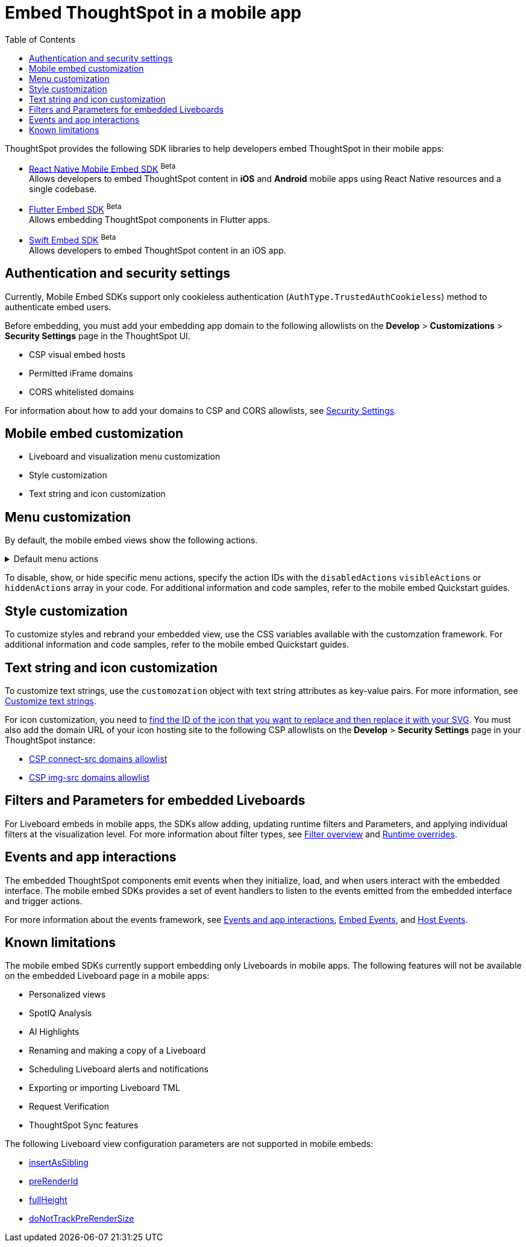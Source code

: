 = Embed ThoughtSpot in a mobile app
:toc: true
:toclevels: 2

:page-title: Embed ThoughtSpot in a mobile app
:page-pageid: mobile-embed
:page-description: Using ThoughtSpot's mobile embed SDKs, you can now embed ThoughtSpot in your mobile apps

ThoughtSpot provides the following SDK libraries to help developers embed ThoughtSpot in their mobile apps:

* xref:mobilesdk-quick-start.adoc[React Native Mobile Embed SDK] [beta betaBackground]^Beta^ +
 Allows developers to embed ThoughtSpot content in *iOS* and *Android* mobile apps using React Native resources and a single codebase.
* xref:mobile-embed-qs-flutter.adoc[Flutter Embed SDK] [beta betaBackground]^Beta^ +
Allows embedding ThoughtSpot components in Flutter apps.
* xref:mobile-embed-qs-swift.adoc[Swift Embed SDK] [beta betaBackground]^Beta^ +
Allows developers to embed ThoughtSpot content in an iOS app.

== Authentication and security settings
Currently, Mobile Embed SDKs support only cookieless authentication (`AuthType.TrustedAuthCookieless`) method to authenticate embed users.

Before embedding, you must add your embedding app domain to the following allowlists on the **Develop** > **Customizations** > **Security Settings** page in the ThoughtSpot UI.

* CSP visual embed hosts
* Permitted iFrame domains
* CORS whitelisted domains

For information about how to add your domains to CSP and CORS allowlists, see xref:security-settings.adoc[Security Settings].

== Mobile embed customization

* Liveboard and visualization menu customization
* Style customization
* Text string and icon customization

== Menu customization
By default, the mobile embed views show the following actions.

[#actionsMobileEmbed]
.Default menu actions
[%collapsible]
====
* **Add filter** (xref:Action.adoc#_addfilter[`Action.AddFilter`]) +
Allows adding filters to the embedded Liveboard
* **Filter** (xref:Action.adoc#_crossfilter[`Action.CrossFilter`]) +
Allows applying filters across all visualizations in a Liveboard.
* **Drill down** (xref:Action.adoc#_drilldown[`Action.DrillDown`]) +
Allows drilling down on a data point in the visualization to get granular details.
* **Personalized view** (xref:Action.adoc#_personalisedviewsdropdown[`Action.PersonalisedViewsDropdown`]) +
The Liveboard personalized views drop-down.
* **Filter** action  (xref:Action.adoc#_axismenufilter[`Action.AxisMenuFilter`]) in the chart axis or table column customization menu +
Allows adding, editing, or removing filters on a visualization.
* **Edit** action (xref:Action.adoc#_axismenuedit[`Action.AxisMenuEdit`]) in the axis customization menu. +
Allows editing the axis name, position, minimum and maximum values of a column.
* **Position** action (xref:Action.adoc#_axismenuposition[`Action.AxisMenuPosition`]) in the axis customization menu. +
Allows changing the position of the axis to the left or right side of the chart.
* **Sort** action (xref:Action.adoc#_axismenusort[`Action.AxisMenuSort`]) - Sorts the data in ascending or descending order on a chart or table.
* **Aggregate** (xref:Action.adoc#_axismenuaggregate[`Action.AxisMenuAggregate`]) option in the chart axis or the table column customization menu. +
Provides aggregation options to analyze the data on a chart or table.
* **Conditional formatting** menu option (xref:Action.adoc#_axismenuconditionalformat[`Action.AxisMenuConditionalFormat`]) +
Allows adding rules for conditional formatting of data points on a chart or table.
* The **Group** option (xref:Action.adoc#_axismenugroup[`Action.AxisMenuGroup`]) in the chart axis or table column customization menu. +
Allows grouping data points if the axes use the same unit of measurement and a similar scale.
* The **Remove** option (xref:Action.adoc#_axismenuremove[`Action.AxisMenuRemove`]) in the chart axis or table column customization menu. +
Removes the data labels from a chart or the column of a table visualization.
* The **Rename** option (xref:Action.adoc#_axismenurename[`Action.AxisMenuRename`]) in the chart axis or table column customization menu. +
Renames the axis label on a chart or the column header on a table
* **Time bucket** option (xref:Action.adoc#_axismenutimebucket[`Action.AxisMenuTimeBucket`]) in the chart axis or table column customization menu. +
Allows defining time metric for date comparison.
====

To disable, show, or hide specific menu actions, specify the action IDs with the `disabledActions` `visibleActions` or `hiddenActions` array in your code. For additional information and code samples, refer to the mobile embed Quickstart guides.

== Style customization
To customize styles and rebrand your embedded view, use the CSS variables available with the customzation framework. For additional information and code samples, refer to the mobile embed Quickstart guides.

== Text string and icon customization
To customize text strings, use the `customozation` object with text string attributes as key-value pairs. For more information, see xref:customize-text-strings.adoc[Customize text strings].

For icon customization, you need to xref:customize-icons.adoc#_create_an_icon_override[find the ID of the icon that you want to replace and then replace it with your SVG]. You must also add the domain URL of your icon hosting site to the following CSP allowlists on the *Develop* > *Security Settings* page in your ThoughtSpot instance:

** xref:security-settings.adoc#csp-connect-src[CSP connect-src domains allowlist]
** xref:security-settings.adoc#csp-trusted-domain[CSP img-src domains allowlist]

== Filters and Parameters for embedded Liveboards
For Liveboard embeds in mobile apps, the SDKs allow adding, updating runtime filters and Parameters, and applying individual filters at the visualization level.
For more information about filter types, see xref:filters_overview.adoc[Filter overview] and xref:Runtime overrides[Runtime overrides].

== Events and app interactions

The embedded ThoughtSpot components emit events when they initialize, load, and when users interact with the embedded interface. The mobile embed SDKs provides a set of event handlers to listen to the events emitted from the embedded interface and trigger actions.

For more information about the events framework, see xref:embed-events.adoc[Events and app interactions], xref:EmbedEvent.adoc[Embed Events], and xref:HostEvent.adoc[Host Events].

== Known limitations

The mobile embed SDKs currently support embedding only Liveboards in mobile apps. The following features will not be available on the embedded Liveboard page in a mobile apps:

* Personalized views
* SpotIQ Analysis
* AI Highlights
* Renaming and making a copy of a Liveboard
* Scheduling Liveboard alerts and notifications
* Exporting or importing Liveboard TML
* Request Verification
* ThoughtSpot Sync features

The following Liveboard view configuration parameters are not supported in mobile embeds:

* xref:LiveboardViewConfig.adoc#_insertassibling[insertAsSibling]
* xref:LiveboardViewConfig.adoc#_prerenderid[preRenderId]
* xref:LiveboardViewConfig.adoc#_fullheight[fullHeight]
* xref:LiveboardViewConfig.adoc#_donottrackprerendersize[doNotTrackPreRenderSize]

